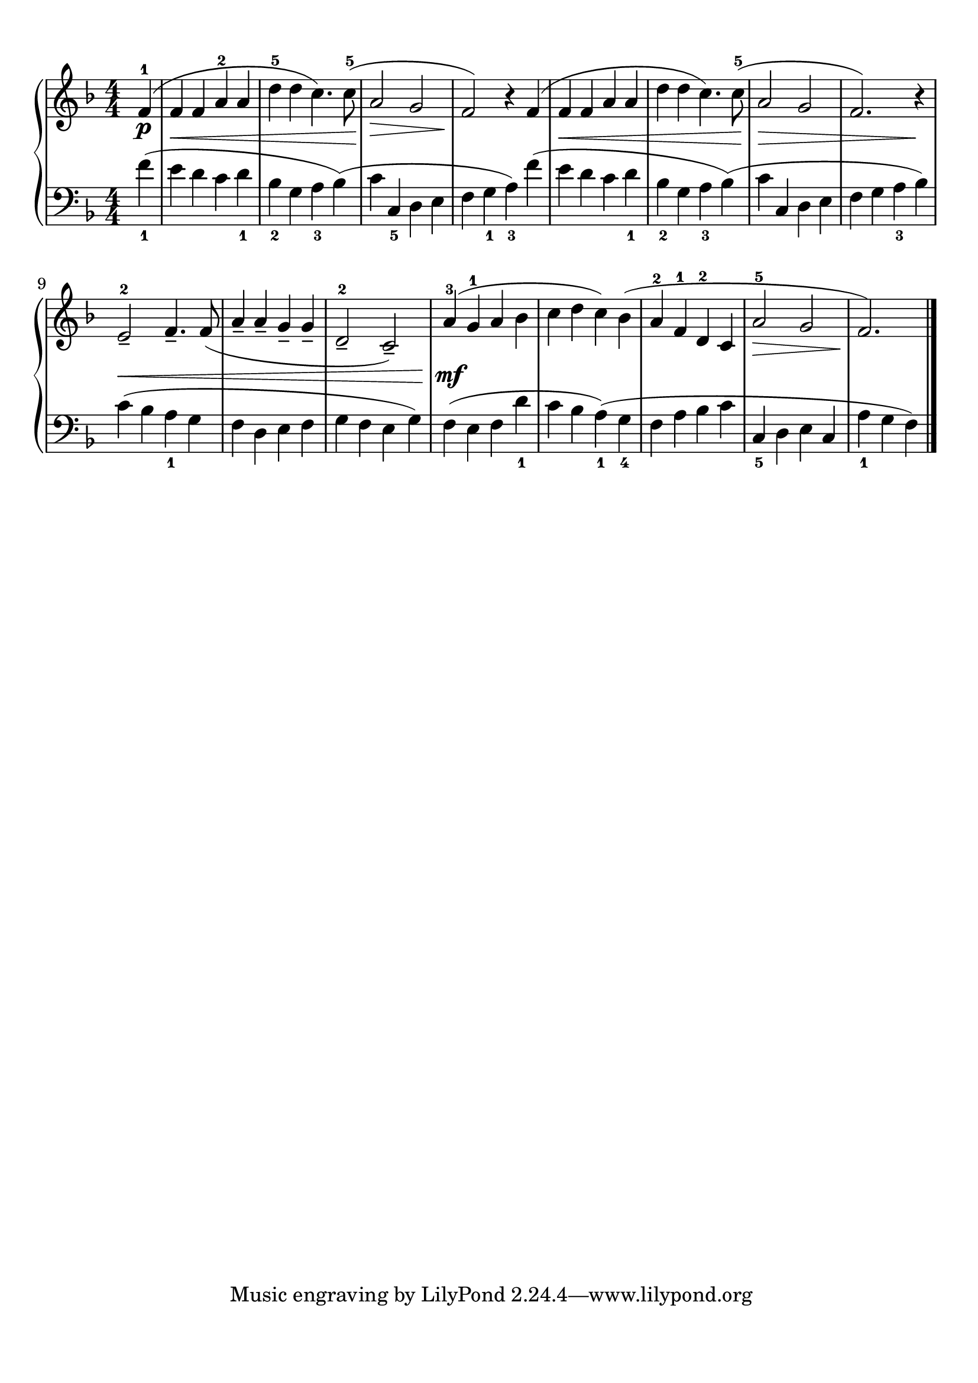 \version "2.20.0" 

\header {
	encodingdate = "2017-05-03" 
	encodingsoftware = "Finale 2014.5 for Mac" 
}


#(set-global-staff-size 22.7288571429) 

\paper {
	paper-width = 21\cm 
	paper-height = 29.71\cm 
	top-margin = 0.99\cm 
	bottom-margin = 1.67\cm 
	left-margin = 0.99\cm 
	right-margin = 0.89\cm 
	between-system-space = 2.41\cm 
	page-top-space = 1.55\cm 
}


\layout {
	\context {
		\Score 
		autoBeaming = ##f 
	}
	
}


PartPOneVoiceOne = \relative f' {
	\clef "treble" \key f \major \numericTimeSignature \time 4/4 \partial 4 \stemUp f4 ( ^1 _\p |
	\stemUp f4 _\< \stemUp f4 \stemUp a4 ^2 \stemUp a4 |
	\stemDown d4 ^5 \stemDown d4 \stemDown c4. ) \stemDown c8 ( ^5 -\! |
	\stemUp a2 _\> \stemUp g2 |
	\stemUp f2 ) -\! r4 \stemUp f4 ( |
	\stemUp f4 _\< \stemUp f4 \stemUp a4 \stemUp a4 |
	\stemDown d4 \stemDown d4 \stemDown c4. ) \stemDown c8 ( ^5 |
	\stemUp a2 -\! _\> \stemUp g2 |
	\stemUp f2. ) r4 -\! |
	\stemUp e2 _- ^2 _\< \stemUp f4. _- \stemUp f8 ( |
	\barNumberCheck #10 \stemUp a4 _- \stemUp a4 _- \stemUp g4 _- \stemUp g4 _- |
	\stemUp d2 _- ^2 \stemUp c2 ) _- |
	\stemUp a'4 ( ^3 -\! _\mf \stemUp g4 ^1 \stemUp a4 \stemDown bes4 |
	\stemDown c4 \stemDown d4 \stemDown c4 ) \stemDown bes4 ( |
	\stemUp a4 ^2 \stemUp f4 ^1 \stemUp d4 ^2 \stemUp c4 |
	\stemUp a'2 ^5 _\> \stemUp g2 |
	\stemUp f2. ) -\! \bar "|." 
}


PartPOneVoiceTwo = \relative f' {
	\clef "bass" \key f \major \numericTimeSignature \time 4/4 \partial 4 \stemDown f4 ( _1 \stemDown e4 \stemDown d4 \stemDown c4 \stemDown d4 _1 \stemDown bes4 _2 \stemDown g4 \stemDown a4 _3 \stemDown bes4 ) ( \stemDown c4 \stemUp c,4 _5 \stemDown d4 \stemDown e4 \stemDown f4 \stemDown g4 _1 \stemDown a4 ) _3 \stemDown f'4 ( \stemDown e4 \stemDown d4 \stemDown c4 \stemDown d4 _1 \stemDown bes4 _2 \stemDown g4 \stemDown a4 _3 \stemDown bes4 ) ( \stemDown c4 \stemUp c,4 \stemDown d4 \stemDown e4 \stemDown f4 \stemDown g4 \stemDown a4 _3 \stemDown bes4 ) |
	\stemDown c4 ( \stemDown bes4 \stemDown a4 _1 \stemDown g4 \stemDown f4 \stemDown d4 \stemDown e4 \stemDown f4 \stemDown g4 \stemDown f4 \stemDown e4 \stemDown g4 ) \stemDown f4 ( \stemDown e4 \stemDown f4 \stemDown d'4 _1 \stemDown c4 \stemDown bes4 \stemDown a4 ) ( _1 \stemDown g4 _4 \stemDown f4 \stemDown a4 \stemDown bes4 \stemDown c4 \stemUp c,4 _5 \stemDown d4 \stemDown e4 \stemUp c4 \stemDown a'4 _1 \stemDown g4 \stemDown f4 ) \bar "|." 
}


\score {
	<<
		\new PianoStaff <<
			\context Staff = "1" <<
				\mergeDifferentlyDottedOn 
				\mergeDifferentlyHeadedOn 
				\context Voice = "PartPOneVoiceOne" {
					\PartPOneVoiceOne 
				}
				
			>>
			
			\context Staff = "2" <<
				\mergeDifferentlyDottedOn 
				\mergeDifferentlyHeadedOn 
				\context Voice = "PartPOneVoiceTwo" {
					\PartPOneVoiceTwo 
				}
				
			>>
			
		>>
		
	>>
	
	\layout {
		indent = #0
	}
	
	\midi {
		\tempo 4 = 120 
	}
	
}


naturalWidth = 1.9583841085847156 

naturalHeight = 0.1449771689778564 
